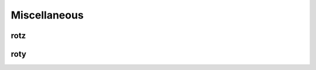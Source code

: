 Miscellaneous
=============

rotz
----

.. function:: rotz(angle)

   :param angle: The angle of rotation in radians.

   Return a 3x3 rotation matrix for a rotation about the z-axis.

roty
----

.. function:: roty(angle)

   :param angle: The angle of rotation in radians.

   Return a 3x3 rotation matrix for a rotation about the y-axis.
